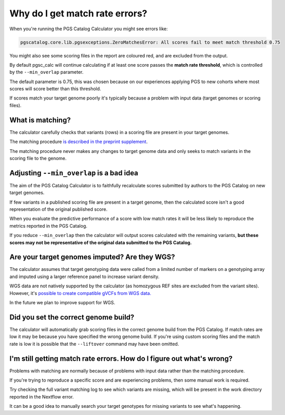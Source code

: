 .. _matchrates:

Why do I get match rate errors?
===============================

When you're running the PGS Catalog Calculator you might see errors like:

.. code-block:: console

    pgscatalog.core.lib.pgsexceptions.ZeroMatchesError: All scores fail to meet match threshold 0.75

You might also see some scoring files in the report are coloured red, and are excluded from the output.

By default pgsc_calc will continue calculating if at least one score passes the **match rate threshold**, which is controlled by the ``--min_overlap`` parameter.

The default parameter is 0.75, this was chosen because on our experiences applying PGS to new cohorts where most scores will score better than this threshold. 

If scores match your target genome poorly it's typically because a problem with input data (target genomes or scoring files).

What is matching?
-----------------

The calculator carefully checks that variants (rows) in a scoring file are present in your target genomes.

The matching procedure `is described in the preprint supplement <https://www.medrxiv.org/content/10.1101/2024.05.29.24307783v1.supplementary-material>`_. 

The matching procedure never makes any changes to target genome data and only seeks to match variants in the scoring file to the genome.  

Adjusting ``--min_overlap`` is a bad idea 
------------------------------------------

The aim of the PGS Catalog Calculator is to faithfully recalculate scores submitted by authors to the PGS Catalog on new target genomes. 

If few variants in a published scoring file are present in a target genome, then the calculated score isn't a good representation of the original published score. 

When you evaluate the predictive performance of a score with low match rates it will be less likely to reproduce the metrics reported in the PGS Catalog.

If you reduce ``--min_overlap`` then the calculator will output scores calculated with the remaining variants, **but these scores may not be representative of the original data submitted to the PGS Catalog.**

.. _wgs:

Are your target genomes imputed? Are they WGS?
----------------------------------------------

The calculator assumes that target genotyping data were called from a limited number of markers on a genotyping array and imputed using a larger reference panel to increase variant density.

WGS data are not natively supported by the calculator (as homozygous REF sites are excluded from the variant sites). However, it's `possible to create compatible gVCFs from WGS data. <https://github.com/PGScatalog/pgsc_calc/discussions/123#discussioncomment-6469422>`_

In the future we plan to improve support for WGS.

Did you set the correct genome build?
-------------------------------------

The calculator will automatically grab scoring files in the correct genome build from the PGS Catalog. If match rates are low it may be because you have specified the wrong genome build. If you're using custom scoring files and the match rate is low it is possible that the ``--liftover`` command may have been omitted. 

I'm still getting match rate errors. How do I figure out what's wrong?
----------------------------------------------------------------------

Problems with matching are normally because of problems with input data rather than the matching procedure. 

If you're trying to reproduce a specific score and are experiencing problems, then some manual work is required. 

Try checking the full variant matching log to see which variants are missing, which will be present in the work directory reported in the Nextflow error. 

It can be a good idea to manually search your target genotypes for missing variants to see what's happening. 
